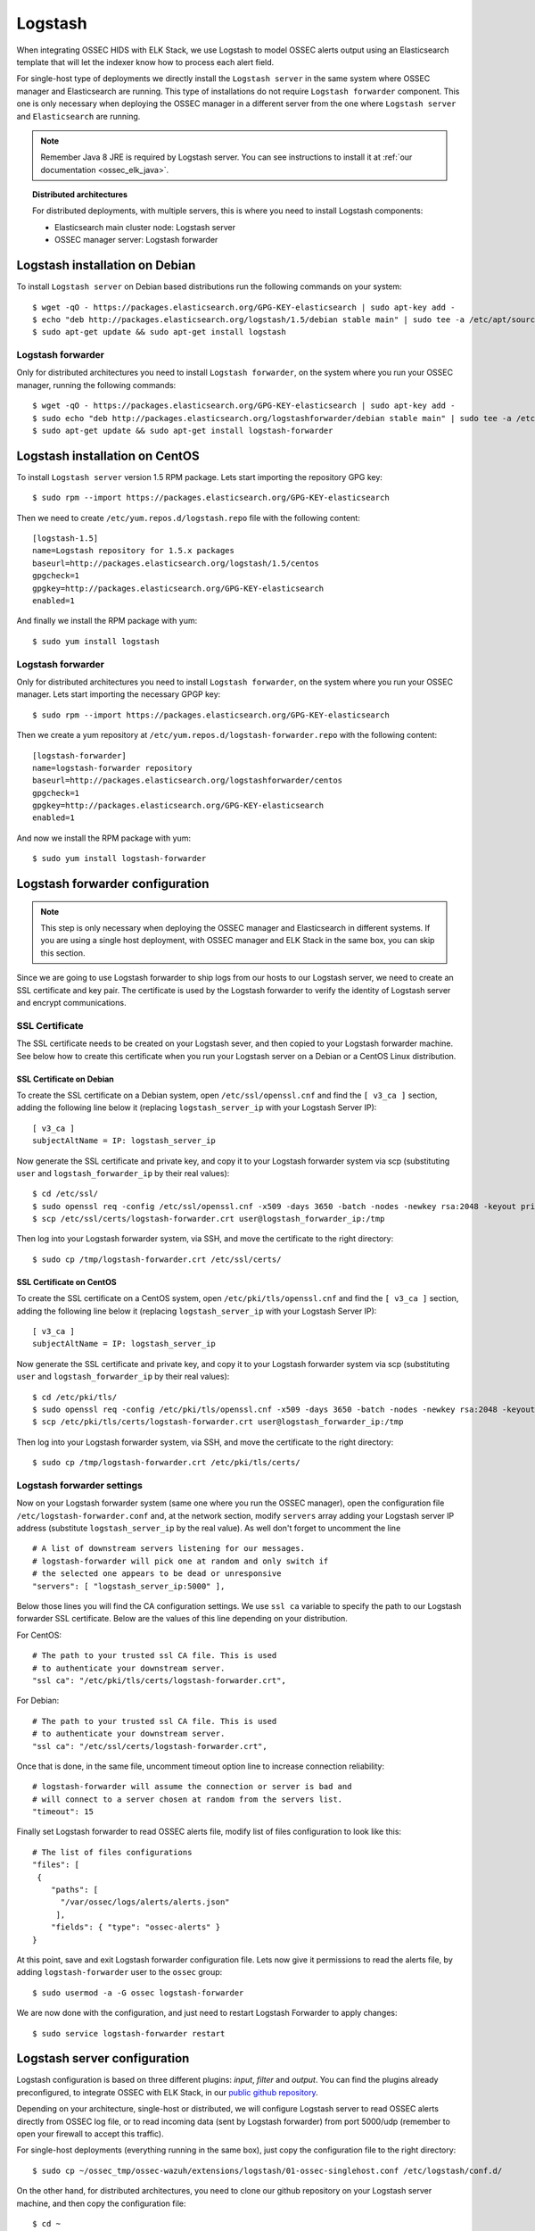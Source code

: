 .. _ossec_elk_logstash:

Logstash
========

When integrating OSSEC HIDS with ELK Stack, we use Logstash to model OSSEC alerts output using an Elasticsearch template that will let the indexer know how to process each alert field.

For single-host type of deployments we directly install the ``Logstash server`` in the same system where OSSEC manager and Elasticsearch are running. This type of installations do not require ``Logstash forwarder`` component. This one is only necessary when deploying the OSSEC manager in a different server from the one where ``Logstash server`` and ``Elasticsearch`` are running.

.. Note:: Remember Java 8 JRE is required by Logstash server. You can see instructions to install it at :ref:`our documentation <ossec_elk_java>`.

.. topic:: Distributed architectures

	 For distributed deployments, with multiple servers, this is where you need to install Logstash components:

	 - Elasticsearch main cluster node: Logstash server
	 - OSSEC manager server: Logstash forwarder


Logstash installation on Debian
-------------------------------

To install ``Logstash server`` on Debian based distributions run the following commands on your system: ::

 $ wget -qO - https://packages.elasticsearch.org/GPG-KEY-elasticsearch | sudo apt-key add -
 $ echo "deb http://packages.elasticsearch.org/logstash/1.5/debian stable main" | sudo tee -a /etc/apt/sources.list
 $ sudo apt-get update && sudo apt-get install logstash

Logstash forwarder
^^^^^^^^^^^^^^^^^^

Only for distributed architectures you need to install ``Logstash forwarder``, on the system where you run your OSSEC manager, running the following commands: ::

 $ wget -qO - https://packages.elasticsearch.org/GPG-KEY-elasticsearch | sudo apt-key add -
 $ sudo echo "deb http://packages.elasticsearch.org/logstashforwarder/debian stable main" | sudo tee -a /etc/apt/sources.list
 $ sudo apt-get update && sudo apt-get install logstash-forwarder

Logstash installation on CentOS
-------------------------------

To install ``Logstash server`` version 1.5 RPM package. Lets start importing the repository GPG key: ::

 $ sudo rpm --import https://packages.elasticsearch.org/GPG-KEY-elasticsearch

Then we need to create ``/etc/yum.repos.d/logstash.repo`` file with the following content: ::

 [logstash-1.5]
 name=Logstash repository for 1.5.x packages
 baseurl=http://packages.elasticsearch.org/logstash/1.5/centos
 gpgcheck=1
 gpgkey=http://packages.elasticsearch.org/GPG-KEY-elasticsearch
 enabled=1

And finally we install the RPM package with yum: ::

 $ sudo yum install logstash

Logstash forwarder
^^^^^^^^^^^^^^^^^^

Only for distributed architectures you need to install ``Logstash forwarder``, on the system where you run your OSSEC manager. Lets start importing the necessary GPGP key: ::

 $ sudo rpm --import https://packages.elasticsearch.org/GPG-KEY-elasticsearch

Then we create a yum repository at ``/etc/yum.repos.d/logstash-forwarder.repo`` with the following content: ::

 [logstash-forwarder]
 name=logstash-forwarder repository
 baseurl=http://packages.elasticsearch.org/logstashforwarder/centos
 gpgcheck=1
 gpgkey=http://packages.elasticsearch.org/GPG-KEY-elasticsearch
 enabled=1

And now we install the RPM package with yum: ::

 $ sudo yum install logstash-forwarder


Logstash forwarder configuration
--------------------------------

.. note:: This step is only necessary when deploying the OSSEC manager and Elasticsearch in different systems. If you are using a single host deployment, with OSSEC manager and ELK Stack in the same box, you can skip this section.

Since we are going to use Logstash forwarder to ship logs from our hosts to our Logstash server, we need to create an SSL certificate and key pair. The certificate is used by the Logstash forwarder to verify the identity of Logstash server and encrypt communications. 

SSL Certificate
^^^^^^^^^^^^^^^

The SSL certificate needs to be created on your Logstash sever, and then copied to your Logstash forwarder machine. See below how to create this certificate when you run your Logstash server on a Debian or a CentOS Linux distribution.

SSL Certificate on Debian
"""""""""""""""""""""""""

To create the SSL certificate on a Debian system, open ``/etc/ssl/openssl.cnf`` and find the ``[ v3_ca ]`` section, adding the following line below it (replacing ``logstash_server_ip`` with your Logstash Server IP): ::

 [ v3_ca ]
 subjectAltName = IP: logstash_server_ip

Now generate the SSL certificate and private key, and copy it to your Logstash forwarder system via scp (substituting ``user`` and ``logstash_forwarder_ip`` by their real values): ::

 $ cd /etc/ssl/
 $ sudo openssl req -config /etc/ssl/openssl.cnf -x509 -days 3650 -batch -nodes -newkey rsa:2048 -keyout private/logstash-forwarder.key -out certs/logstash-forwarder.crt
 $ scp /etc/ssl/certs/logstash-forwarder.crt user@logstash_forwarder_ip:/tmp

Then log into your Logstash forwarder system, via SSH, and move the certificate to the right directory: ::
 
 $ sudo cp /tmp/logstash-forwarder.crt /etc/ssl/certs/

SSL Certificate on CentOS
"""""""""""""""""""""""""

To create the SSL certificate on a CentOS system, open ``/etc/pki/tls/openssl.cnf`` and find the ``[ v3_ca ]`` section, adding the following line below it (replacing ``logstash_server_ip`` with your Logstash Server IP): ::

 [ v3_ca ]
 subjectAltName = IP: logstash_server_ip

Now generate the SSL certificate and private key, and copy it to your Logstash forwarder system via scp (substituting ``user`` and ``logstash_forwarder_ip`` by their real values): ::

 $ cd /etc/pki/tls/
 $ sudo openssl req -config /etc/pki/tls/openssl.cnf -x509 -days 3650 -batch -nodes -newkey rsa:2048 -keyout private/logstash-forwarder.key -out certs/logstash-forwarder.crt
 $ scp /etc/pki/tls/certs/logstash-forwarder.crt user@logstash_forwarder_ip:/tmp

Then log into your Logstash forwarder system, via SSH, and move the certificate to the right directory: ::
 
 $ sudo cp /tmp/logstash-forwarder.crt /etc/pki/tls/certs/

Logstash forwarder settings
^^^^^^^^^^^^^^^^^^^^^^^^^^^

Now on your Logstash forwarder system (same one where you run the OSSEC manager), open the configuration file ``/etc/logstash-forwarder.conf`` and, at the network section, modify ``servers`` array adding your Logstash server IP address (substitute ``logstash_server_ip`` by the real value). As well don't forget to uncomment the line ::

 # A list of downstream servers listening for our messages.
 # logstash-forwarder will pick one at random and only switch if
 # the selected one appears to be dead or unresponsive
 "servers": [ "logstash_server_ip:5000" ],

Below those lines you will find the CA configuration settings. We use ``ssl ca`` variable to specify the path to our Logstash forwarder SSL certificate. Below are the values of this line depending on your distribution.

For CentOS: :: 

 # The path to your trusted ssl CA file. This is used
 # to authenticate your downstream server.
 "ssl ca": "/etc/pki/tls/certs/logstash-forwarder.crt",

For Debian: ::

 # The path to your trusted ssl CA file. This is used
 # to authenticate your downstream server.
 "ssl ca": "/etc/ssl/certs/logstash-forwarder.crt",

Once that is done, in the same file, uncomment timeout option line to increase connection reliability: ::

 # logstash-forwarder will assume the connection or server is bad and
 # will connect to a server chosen at random from the servers list.
 "timeout": 15

Finally set Logstash forwarder to read OSSEC alerts file, modify list of files configuration to look like this: ::

 # The list of files configurations
 "files": [
  {
     "paths": [
       "/var/ossec/logs/alerts/alerts.json"
      ],
     "fields": { "type": "ossec-alerts" }
 }

At this point, save and exit Logstash forwarder configuration file. Lets now give it permissions to read the alerts file, by adding ``logstash-forwarder`` user to the ``ossec`` group: ::

 $ sudo usermod -a -G ossec logstash-forwarder

We are now done with the configuration, and just need to restart Logstash Forwarder to apply changes: ::

 $ sudo service logstash-forwarder restart

Logstash server configuration
-----------------------------

Logstash configuration is based on three different plugins: *input*, *filter* and *output*. You can find the plugins already preconfigured, to integrate OSSEC with ELK Stack, in our `public github repository <http://github.com/wazuh/ossec-wazuh/>`_.

Depending on your architecture, single-host or distributed, we will configure Logstash server to read OSSEC alerts directly from OSSEC log file, or to read incoming data (sent by Logstash forwarder) from port 5000/udp (remember to open your firewall to accept this traffic). 

For single-host deployments (everything running in the same box), just copy the configuration file to the right directory: ::

 $ sudo cp ~/ossec_tmp/ossec-wazuh/extensions/logstash/01-ossec-singlehost.conf /etc/logstash/conf.d/

On the other hand, for distributed architectures, you need to clone our github repository on your Logstash server machine, and then copy the configuration file: ::

 $ cd ~
 $ mkdir ossec_tmp && cd ossec_tmp
 $ git clone https://github.com/wazuh/ossec-wazuh.git
 $ sudo cp ~/ossec_tmp/ossec-wazuh/extensions/logstash/01-ossec.conf  /etc/logstash/conf.d/

Now edit your ``/etc/logstash/conf.d/01-ossec.conf`` or ``/etc/logstash/conf.d/01-ossec-singlehost.conf`` file and set your Elasticsearch Server IP (substituting elasticsearch_server_ip by the real value): ::

 host => "elasticsearch_server_ip"

.. note:: Remember that, for both single-host and distributed deployments, we recommend to run Logstash server and Elasticsearch in the same server. This means that *elasticsearch_server_ip* would match your *logstash_server_ip*.

Then copy Elasticsearch custom mapping from extensions folder to to Logstash folder: ::

 $ sudo cp ~/ossec_tmp/ossec-hids/extensions/elasticsearch/elastic-ossec-template.json  /etc/logstash/

And download and install GeoLiteCity from Maxmind website. This will add geolocation support for public IP addresses: ::

 $ sudo curl -O "http://geolite.maxmind.com/download/geoip/database/GeoLiteCity.dat.gz"
 $ sudo gzip -d GeoLiteCity.dat.gz && sudo mv GeoLiteCity.dat /etc/logstash/

In single-host deployments, you also need to grant *logstash* user access to OSSEC alerts file: ::

 $ sudo usermod -a -G ossec logstash
  
Finally restart Logstash server to apply changes: ::

 $ sudo service logstash restart

What's next
-----------

Once you have Logstash installed and configured you can move forward with Elasticsearch and Kibana:

* :ref:`Elasticsearch <ossec_elk_elasticsearch>`
* :ref:`Kibana <ossec_elk_kibana>`
* :ref:`OSSEC Wazuh RESTful API <ossec_api>`
* :ref:`OSSEC Wazuh Ruleset <ossec_ruleset>`